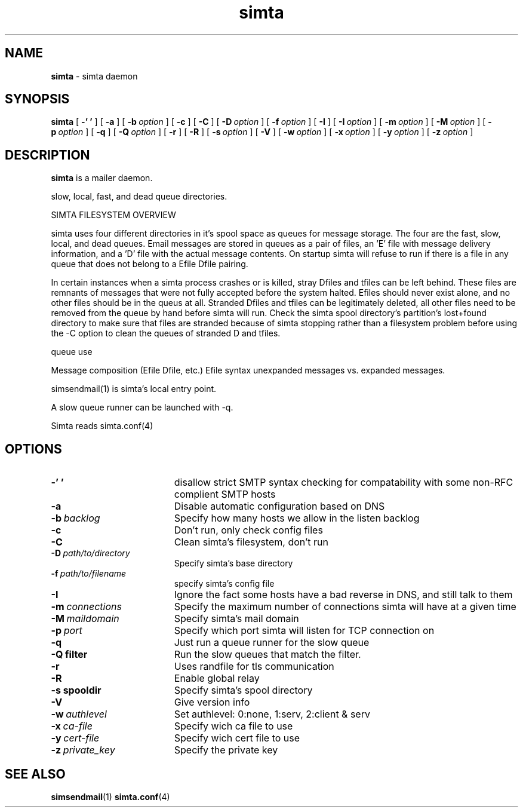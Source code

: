 .TH simta "8" "October 2004" "RSUG" "User Commands"

.SH NAME
.B simta 
\- simta daemon

.SH SYNOPSIS
.B simta
[
.B \-' '
] [
.B \-a
] [
.BI \-b\  option
] [
.B \-c
] [
.B \-C
] [
.BI \-D\  option
] [
.BI \-f\  option
] [
.B \-I
] [
.BI \-I\  option
] [
.BI \-m\  option
] [
.BI \-M\  option
] [
.BI \-p\  option
] [
.B \-q
] [
.BI \-Q\  option
] [
.B \-r
] [
.B \-R
] [
.BI \-s\  option
] [
.B \-V
] [
.BI \-w\  option
] [
.BI \-x\  option
] [
.BI \-y\  option
] [
.BI \-z\  option
]
.sp
.SH DESCRIPTION

.B simta
is a mailer daemon.

slow, local, fast, and dead queue directories.  

SIMTA FILESYSTEM OVERVIEW

simta uses four different directories in it's spool space as queues for
message storage.  The four are the fast, slow, local, and dead queues.
Email messages are stored in queues as a pair of files, an 'E' file with
message delivery information, and a 'D' file with the actual message
contents.  On startup simta will refuse to run if there is a file in any
queue that does not belong to a Efile Dfile pairing.

In certain instances when a simta process crashes or is killed, stray Dfiles
and tfiles can be left behind.  These files are remnants of messages that
were not fully accepted before the system halted.  Efiles should never
exist alone, and no other files should be in the queus at all.  Stranded
Dfiles and tfiles can be legitimately deleted, all other files need to
be removed from the queue by hand before simta will run.  Check the simta
spool directory's partition's lost+found directory to make sure that files
are stranded because of simta stopping rather than a filesystem problem
before using the -C option to clean the queues of stranded D and tfiles.

queue use

Message composition (Efile Dfile, etc.)
Efile syntax
unexpanded messages vs. expanded messages.




simsendmail(1) is simta's local entry point.  

A slow queue runner can be launched with -q.

Simta reads simta.conf(4)

.sp
.SH OPTIONS
.TP 19
.B \-' '
disallow strict SMTP syntax checking for compatability with some  non-RFC
complient SMTP hosts
.TP 19
.B \-a
Disable automatic configuration based on DNS
.TP 19
.BI \-b\  backlog
Specify how many hosts we allow in the listen backlog
.TP 19
.B \-c
Don't run, only check config files
.TP 19
.B \-C
Clean simta's filesystem, don't run
.TP 19
.BI \-D\  path/to/directory
Specify simta's base directory
.TP 19
.BI \-f\  path/to/filename
specify simta's config file
.TP 19
.B \-I
Ignore the fact some hosts have a bad reverse in DNS, and still talk to them
.TP 19
.BI \-m\  connections
Specify the maximum number of connections simta will have at a given time
.TP 19
.BI \-M\  maildomain
Specify simta's mail domain
.TP 19
.BI \-p\  port
Specify which port simta will listen for TCP connection on
.TP 19
.B \-q
Just run a queue runner for the slow queue
.TP 19
.B \-Q filter
Run the slow queues that match the filter.
.TP 19
.B \-r
Uses randfile for tls communication
.TP 19
.B \-R
Enable global relay
.TP 19
.BI \-s\ spooldir
Specify simta's spool directory
.TP 19
.B \-V
Give version info
.TP 19
.BI \-w\  authlevel
Set authlevel: 0:none, 1:serv, 2:client & serv
.TP 19
.BI \-x\  ca-file
Specify wich ca file to use
.TP 19
.BI \-y\  cert-file
Specify wich cert file to use
.TP 19
.BI \-z\  private_key
Specify the private key
.sp

.SH SEE ALSO
.BR simsendmail (1)
.BR simta.conf (4)
